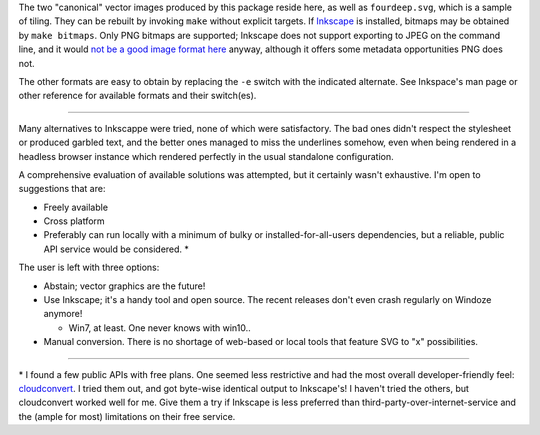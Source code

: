 
The two "canonical" vector images produced by this package reside here, as
well as ``fourdeep.svg``, which is a sample of tiling. They can be rebuilt
by invoking ``make`` without explicit targets. If `Inkscape`_ is installed,
bitmaps may be obtained by ``make bitmaps``. Only PNG bitmaps are supported;
Inkscape does not support exporting to JPEG on the command line, and it would
`not be a good image format here`__ anyway, although it offers some metadata
opportunities PNG does not.

The other formats are easy to obtain by replacing the ``-e`` switch with
the indicated alternate. See Inkspace's man page or other reference for
available formats and their switch(es).

----

Many alternatives to Inkscappe were tried, none of which were satisfactory.
The bad ones didn't respect the stylesheet or produced garbled text, and the
better ones managed to miss the underlines somehow, even when being rendered
in a headless browser instance which rendered perfectly in the usual
standalone configuration.

A comprehensive evaluation of available solutions was attempted, but it
certainly wasn't exhaustive. I'm open to suggestions that are:

- Freely available
- Cross platform
- Preferably can run locally with a minimum of bulky or installed-for-all-users
  dependencies, but a reliable, public API service would be considered. \*

The user is left with three options:

- Abstain; vector graphics are the future!
- Use Inkscape; it's a handy tool and open source. The recent releases don't
  even crash regularly on Windoze anymore!

  + Win7, at least. One never knows with win10..

- Manual conversion. There is no shortage of web-based or local tools that
  feature SVG to "x" possibilities.

----

\* I found a few public APIs with free plans. One seemed less restrictive and
had the most overall developer-friendly feel: `cloudconvert`_. I tried them
out, and got byte-wise identical output to Inkscape's! I haven't tried the
others, but cloudconvert worked well for me. Give them a try if Inkscape is
less preferred than third-party-over-internet-service and the (ample for most)
limitations on their free service.


__  SkipJPEG_

.. _Inkscape: https://inkscape.org/
.. _skipJPEG: https://en.wikipedia.org/wiki/Portable_Network_Graphics#JPEG
.. _cloudconvert: https://cloudconvert.com/
